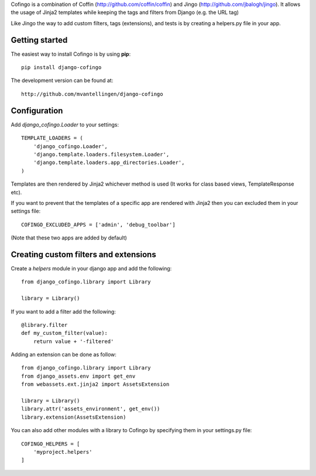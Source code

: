 Cofingo is a combination of Coffin (http://github.com/coffin/coffin) and Jingo (http://github.com/jbalogh/jingo). It allows the usage of Jinja2 templates while keeping the tags and filters from Django (e.g. the URL tag)

Like Jingo the way to add custom filters, tags (extensions), and tests is by creating a helpers.py file in your app. 

Getting started
===============

The easiest way to install Cofingo is by using **pip**::

    pip install django-cofingo

The development version can be found at::

    http://github.com/mvantellingen/django-cofingo


Configuration
=============

Add `django_cofingo.Loader` to your settings::

    TEMPLATE_LOADERS = (
        'django_cofingo.Loader',
        'django.template.loaders.filesystem.Loader',
        'django.template.loaders.app_directories.Loader',
    )

Templates are then rendered by Jinja2 whichever method is used (It works for class based views, TemplateResponse etc).

If you want to prevent that the templates of a specific app are rendered with Jinja2 then you can excluded them in your settings file::

    COFINGO_EXCLUDED_APPS = ['admin', 'debug_toolbar']

(Note that these two apps are added by default)


Creating custom filters and extensions
======================================

Create a `helpers` module in your django app and add the following::

    from django_cofingo.library import Library

    library = Library()


If you want to add a filter add the following::

    @library.filter
    def my_custom_filter(value):
        return value + '-filtered'

Adding an extension can be done as follow::

    from django_cofingo.library import Library
    from django_assets.env import get_env
    from webassets.ext.jinja2 import AssetsExtension

    library = Library()
    library.attr('assets_environment', get_env())
    library.extension(AssetsExtension)

You can also add other modules with a library to Cofingo by specifying them in
your settings.py file::

    COFINGO_HELPERS = [
        'myproject.helpers'
    ]

